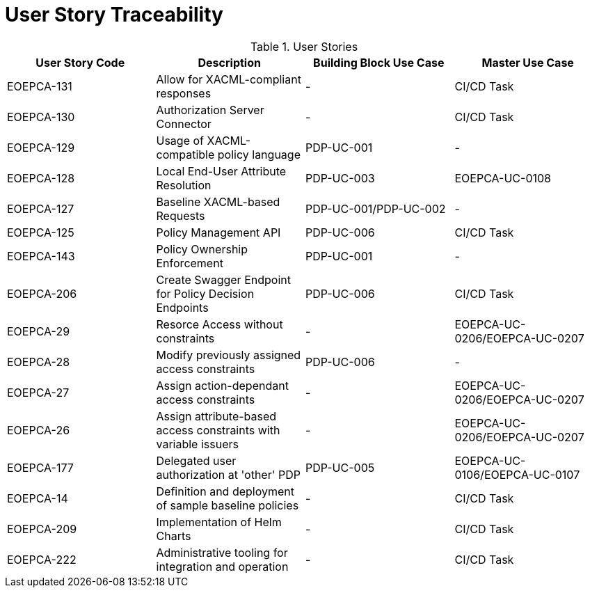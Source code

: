 [[traceabilityMatrix]]
= User Story Traceability

.User Stories
|===
|User Story Code |Description |Building Block Use Case |Master Use Case

|EOEPCA-131	
|Allow for XACML-compliant responses
| -
| CI/CD Task

|EOEPCA-130	
|Authorization Server Connector
| -
| CI/CD Task

|EOEPCA-129	
|Usage of XACML-compatible policy language
| PDP-UC-001
| -

|EOEPCA-128	
|Local End-User Attribute Resolution
| PDP-UC-003
| EOEPCA-UC-0108

|EOEPCA-127	
|Baseline XACML-based Requests
| PDP-UC-001/PDP-UC-002
| -

|EOEPCA-125	
|Policy Management API
| PDP-UC-006
| CI/CD Task

|EOEPCA-143	
|Policy Ownership Enforcement
| PDP-UC-001
| -

|EOEPCA-206	
|Create Swagger Endpoint for Policy Decision Endpoints
| PDP-UC-006
| CI/CD Task

|EOEPCA-29	
|Resorce Access without constraints
| -
| EOEPCA-UC-0206/EOEPCA-UC-0207

|EOEPCA-28	
|Modify previously assigned access constraints
| PDP-UC-006
| -

|EOEPCA-27	
|Assign action-dependant access constraints
| -
| EOEPCA-UC-0206/EOEPCA-UC-0207

|EOEPCA-26	
|Assign attribute-based access constraints with variable issuers
| -
| EOEPCA-UC-0206/EOEPCA-UC-0207

|EOEPCA-177	
|Delegated user authorization at 'other' PDP
| PDP-UC-005
| EOEPCA-UC-0106/EOEPCA-UC-0107

|EOEPCA-14	
|Definition and deployment of sample baseline policies
| -
| CI/CD Task

|EOEPCA-209	
|Implementation of Helm Charts
| -
| CI/CD Task

|EOEPCA-222	
|Administrative tooling for integration and operation
| -
| CI/CD Task

|===

